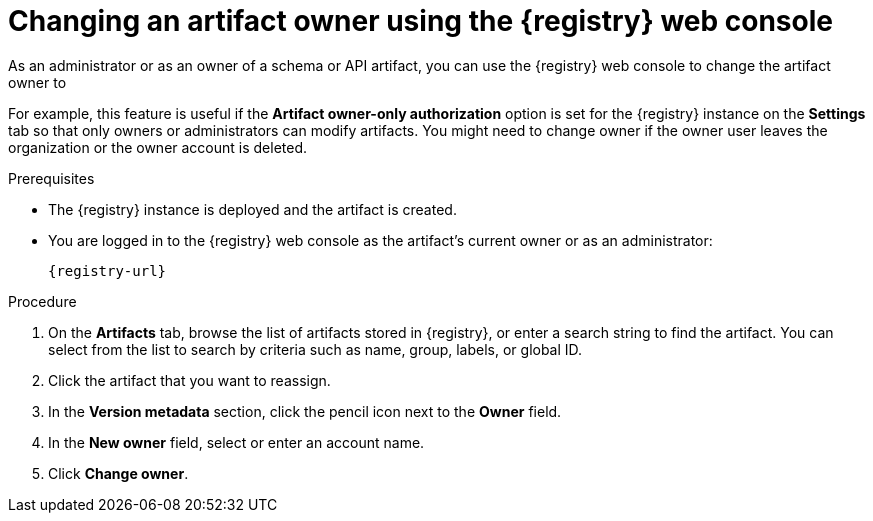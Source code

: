 // Metadata created by nebel
// ParentAssemblies: assemblies/getting-started/as_managing-registry-artifacts.adoc

[id="changing-artifact-owner-using-console_{context}"]
= Changing an artifact owner using the {registry} web console

[role="_abstract"]
As an administrator or as an owner of a schema or API artifact, you can use the {registry} web console to change the artifact owner to 
ifdef::apicurio-registry,rh-service-registry[]
another user account.
endif::[] 
ifdef::rh-openshift-sr[]
another user account or service account.
endif::[] 

For example, this feature is useful if the *Artifact owner-only authorization* option is set for the {registry} instance on the *Settings* tab so that only owners or administrators can modify artifacts. You might need to change owner if the owner user leaves the organization or the owner account is deleted. 

ifdef::apicurio-registry,rh-service-registry[]
NOTE: The *Artifact owner-only authorization* setting and the artifact *Owner* field are displayed _only if_ authentication was enabled when the {registry} instance was deployed. For more details, see 
endif::[] 
ifdef::apicurio-registry[]
xref:../getting-started/assembly-configuring-the-registry.adoc[].
endif::[] 
ifdef::rh-service-registry[]
link:{LinkServiceRegistryInstall}[{NameServiceRegistryInstall}].
endif::[] 

.Prerequisites

* The {registry} instance is deployed and the artifact is created. 
* You are logged in to the {registry} web console as the artifact's current owner or as an administrator:
+
`{registry-url}`

.Procedure


ifdef::rh-openshift-sr[]
. In the {registry} web console, click the {registry} instance containing the artifact that you want to reassign. 
endif::[]
. On the *Artifacts* tab, browse the list of artifacts stored in {registry}, or enter a search string to find the artifact. You can select from the list to search by criteria such as name, group, labels, or global ID.  

. Click the artifact that you want to reassign.

. In the *Version metadata* section, click the pencil icon next to the *Owner* field. 

. In the *New owner* field, select or enter an account name. 

. Click *Change owner*.


[role="_additional-resources"]
.Additional resources
ifdef::apicurio-registry[]
* xref:../getting-started/assembly-configuring-the-registry.adoc[]
endif::[] 
ifdef::rh-service-registry[]
* link:{LinkServiceRegistryInstall}[{NameServiceRegistryInstall}]
endif::[] 
ifdef::rh-openshift-sr[]
* link:{base-url}{access-mgmt-url-registry}[Managing account access in {product-long-registry}] 
endif::[]  
